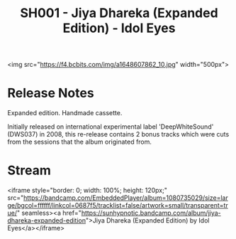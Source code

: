 #+TITLE: SH001 - Jiya Dhareka (Expanded Edition) - Idol Eyes
#+DATE_CREATED: <2008-04-01 Tues>
#+FIRN_UNDER: Releases
#+FIRN_ORDER: 30

<img src="https://f4.bcbits.com/img/a1648607862_10.jpg" width="500px">
* Release Notes
Expanded edition. Handmade cassette.

Initially released on international experimental label 'DeepWhiteSound' (DWS037) in 2008, this re-release contains 2 bonus tracks which were cuts from the sessions that the album originated from.
* Stream
<iframe style="border: 0; width: 100%; height: 120px;" src="https://bandcamp.com/EmbeddedPlayer/album=1080735029/size=large/bgcol=ffffff/linkcol=0687f5/tracklist=false/artwork=small/transparent=true/" seamless><a href="https://sunhypnotic.bandcamp.com/album/jiya-dhareka-expanded-edition">Jiya Dhareka (Expanded Edition) by Idol Eyes</a></iframe>
